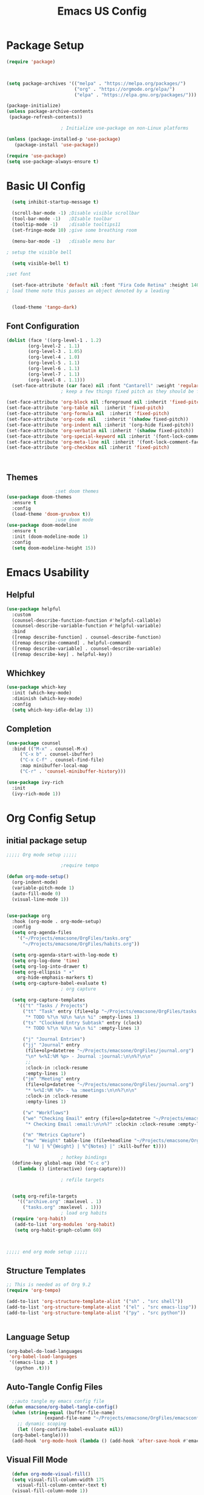 #+title: Emacs US Config
#+PROPERTY: header-args:emacs-lisp :tangle ./init_new.el
* Package Setup
#+begin_src emacs-lisp
(require 'package)



(setq package-archives '(("melpa" . "https://melpa.org/packages/")
                         ("org" . "https://orgmode.org/elpa/")
                         ("elpa" . "https://elpa.gnu.org/packages/")))

(package-initialize)
(unless package-archive-contents
 (package-refresh-contents))

					; Initialize use-package on non-Linux platforms

(unless (package-installed-p 'use-package)
   (package-install 'use-package))

(require 'use-package)
(setq use-package-always-ensure t)

#+end_src
* Basic UI Config
#+begin_src emacs-lisp
    (setq inhibit-startup-message t)

    (scroll-bar-mode -1) ;Disable visible scrollbar
    (tool-bar-mode -1)   ;DIsable toolbar
    (tooltip-mode -1)    ;disable tooltips11
    (set-fringe-mode 10) ;give some breathing room

    (menu-bar-mode -1)   ;disable menu bar

  ; setup the visible bell

    (setq visible-bell t)

  ;set font

    (set-face-attribute 'default nil :font "Fira Code Retina" :height 140)
  ; load theme note this passes an object denoted by a leading `
  

    (load-theme 'tango-dark)

#+end_src
** Font Configuration
#+begin_src emacs-lisp 
  (dolist (face '((org-level-1 . 1.2)
		  (org-level-2 . 1.1)
		  (org-level-3 . 1.05)
		  (org-level-4 . 1.0)
		  (org-level-5 . 1.1)
		  (org-level-6 . 1.1)
		  (org-level-7 . 1.1)
		  (org-level-8 . 1.1)))
    (set-face-attribute (car face) nil :font "Cantarell" :weight 'regular :height (cdr face)))
					  ; keep a few things fixed pitch as they should be for line ups

  (set-face-attribute 'org-block nil :foreground nil :inherit 'fixed-pitch)
  (set-face-attribute 'org-table nil  :inherit 'fixed-pitch)
  (set-face-attribute 'org-formula nil  :inherit 'fixed-pitch)
  (set-face-attribute 'org-code nil   :inherit '(shadow fixed-pitch))
  (set-face-attribute 'org-indent nil :inherit '(org-hide fixed-pitch))
  (set-face-attribute 'org-verbatim nil :inherit '(shadow fixed-pitch))
  (set-face-attribute 'org-special-keyword nil :inherit '(font-lock-comment-face fixed-pitch))
  (set-face-attribute 'org-meta-line nil :inherit '(font-lock-comment-face fixed-pitch))
  (set-face-attribute 'org-checkbox nil :inherit 'fixed-pitch)



#+end_src
** Themes
#+begin_src emacs-lisp
					  ;set doom themes
    (use-package doom-themes
      :ensure t
      :config
      (load-theme 'doom-gruvbox t))
					  ;use doom mode
    (use-package doom-modeline
      :ensure t
      :init (doom-modeline-mode 1)
      :config 
      (setq doom-modeline-height 15))

#+end_src
* Emacs Usability
** Helpful
#+begin_src emacs-lisp
  (use-package helpful
    :custom
    (counsel-describe-function-function #'helpful-callable)
    (counsel-describe-variable-function #'helpful-variable)
    :bind
    ([remap describe-function] . counsel-describe-function)
    ([remap describe-command] . helpful-command)
    ([remap describe-variable] . counsel-describe-variable)
    ([remap describe-key] . helpful-key))
#+end_src
** Whichkey
#+begin_src emacs-lisp
(use-package which-key
  :init (which-key-mode)
  :diminish (which-key-mode)
  :config
  (setq which-key-idle-delay 1))

#+end_src
** Completion
#+begin_src emacs-lisp
(use-package counsel
  :bind (("M-x" . counsel-M-x)
	 ("C-x b" . counsel-ibuffer)
	 ("C-x C-f" . counsel-find-file)
	 :map minibuffer-local-map
	 ("C-r" . 'counsel-minibuffer-history)))

(use-package ivy-rich
  :init
  (ivy-rich-mode 1))
#+end_src

* Org Config Setup
** initial package setup
#+begin_src emacs-lisp
;;;;; Org mode setup ;;;;;

					;require tempo

(defun org-mode-setup()
  (org-indent-mode)
  (variable-pitch-mode 1)
  (auto-fill-mode 0)
  (visual-line-mode 1))


(use-package org
  :hook (org-mode . org-mode-setup)
  :config
  (setq org-agenda-files
	'("~/Projects/emacsone/OrgFiles/tasks.org"
	  "~/Projects/emacsone/OrgFiles/habits.org"))
	
  (setq org-agenda-start-with-log-mode t)
  (setq org-log-done 'time)
  (setq org-log-into-drawer t)
  (setq org-ellipsis " ▾"
	org-hide-emphasis-markers t)
  (setq org-capture-babel-evaluate t)
					; org capture
  
  (setq org-capture-templates
	'(("t" "Tasks / Projects")
	  ("tt" "Task" entry (file+olp "~/Projects/emacsone/OrgFiles/tasks.org" "Inbox")
	   "* TODO %?\n %U\n %a\n %i" :empty-lines 1)
	  ("ts" "Clockked Entry Subtask" entry (clock)
	   "* TODO %?\n %U\n %a\n %i" :empty-lines 1)
	  
	  ("j" "Journal Entries")
	  ("jj" "Journal" entry
	   (file+olp+datetree "~/Projects/emacsone/OrgFiles/journal.org")
	   "\n* %<%I:%M %p> - Journal :journal:\n\n%?\n\n"
	   ;;
	   :clock-in :clock-resume
	   :empty-lines 1)
	  ("jm" "Meeting" entry
	   (file+olp+datetree "~/Projects/emacsone/OrgFiles/journal.org")
	   "* %<%I:%M %P> - %a :meetings:\n\n%?\n\n"
	   :clock-in :clock-resume
	   :empty-lines 1)

	  ("w" "Workflows")
	  ("we" "Checking Email" entry (file+olp+datetree "~/Projects/emacsone/OrgFiles/journal.org")
	   "* Checking Email :email:\n\n%?" :clockin :clock-resume :empty-lines 1)

	  ("m" "Metrics Capture")
	  ("mw" "Weight" table-line (file+headline "~/Projects/emacsone/OrgFiles/metrics.org" "Weight")
	   "| %U | %^{Weight} | %^{Notes} |" :kill-buffer t))))

					; hotkey bindings
  (define-key global-map (kbd "C-c o")
    (lambda () (interactive) (org-capture)))

					; refile targets
  

  (setq org-refile-targets
	'(("archive.org" :maxlevel . 1)
	  ("tasks.org" :maxlevel . 1)))
					; load org habits
  (require 'org-habit)
   (add-to-list 'org-modules 'org-habit)
   (setq org-habit-graph-column 60)
					


;;;;; end org mode setup ;;;;; 

#+end_src
** Structure Templates

#+begin_src emacs-lisp
;; This is needed as of Org 9.2
(require 'org-tempo)

(add-to-list 'org-structure-template-alist '("sh" . "src shell"))
(add-to-list 'org-structure-template-alist '("el" . "src emacs-lisp"))
(add-to-list 'org-structure-template-alist '("py" . "src python"))


#+end_src
** Language Setup
#+begin_src emacs-lisp
  (org-babel-do-load-languages
   'org-babel-load-languages
   '((emacs-lisp .t )
     (python .t)))
  
#+end_src
** Auto-Tangle Config Files
#+begin_src emacs-lisp
    ;;auto tangle my emacs config file
  (defun emacsone/org-babel-tangle-config()
    (when (string-equal (buffer-file-name)
		        (expand-file-name "~/Projects/emacsone/OrgFiles/emacsconf.org"))
      ;; dynamic scoping
      (let ((org-confirm-babel-evaluate nil))
	(org-babel-tangle))))
    (add-hook 'org-mode-hook (lambda () (add-hook 'after-save-hook #'emacsone/org-babel-tangle-config)))
#+end_src
** Visual Fill Mode
#+begin_src emacs-lisp
  (defun org-mode-visual-fill()
  (setq visual-fill-column-width 175
	visual-fill-column-center-text t)
  (visual-fill-column-mode 1))


(use-package visual-fill-column
  :hook (org-mode . org-mode-visual-fill)) 

#+end_src

* IDE Setup
** Magit
#+begin_src emacs-lisp
(use-package magit
  :commands (magit-status magit-get-current-branch)
  :custom
  (magit-display-buffer-function #'magit-display-buffer-same-window-except-diff-v1))

#+end_src
** Projectile
#+begin_src emacs-lisp
(use-package projectile
  :diminish projectile-mode
  :config (projectile-mode)
  :custom ((projectile-completion-system 'ivy))
  :bind-keymap
  ("C-c p" . projectile-command-map)
  :init
  (when (file-directory-p "~/Projects/Code")
    (setq projectile-project-search-path '("~/Projects/Code")))
  (setq projectile-switch-project-action #'projectile-dired))

(use-package counsel-projectile
  :config (counsel-projectile-mode))

#+end_src
** Rainbow Deliminators
#+begin_src emacs-lisp
(use-package rainbow-delimiters

  :hook (prog-mode . rainbow-delimiters-mode))

#+end_src
